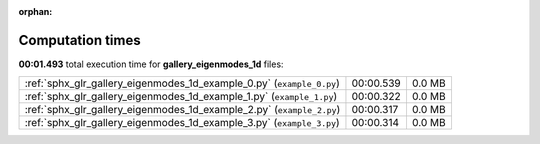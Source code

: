 
:orphan:

.. _sphx_glr_gallery_eigenmodes_1d_sg_execution_times:


Computation times
=================
**00:01.493** total execution time for **gallery_eigenmodes_1d** files:

+-----------------------------------------------------------------------+-----------+--------+
| :ref:`sphx_glr_gallery_eigenmodes_1d_example_0.py` (``example_0.py``) | 00:00.539 | 0.0 MB |
+-----------------------------------------------------------------------+-----------+--------+
| :ref:`sphx_glr_gallery_eigenmodes_1d_example_1.py` (``example_1.py``) | 00:00.322 | 0.0 MB |
+-----------------------------------------------------------------------+-----------+--------+
| :ref:`sphx_glr_gallery_eigenmodes_1d_example_2.py` (``example_2.py``) | 00:00.317 | 0.0 MB |
+-----------------------------------------------------------------------+-----------+--------+
| :ref:`sphx_glr_gallery_eigenmodes_1d_example_3.py` (``example_3.py``) | 00:00.314 | 0.0 MB |
+-----------------------------------------------------------------------+-----------+--------+
